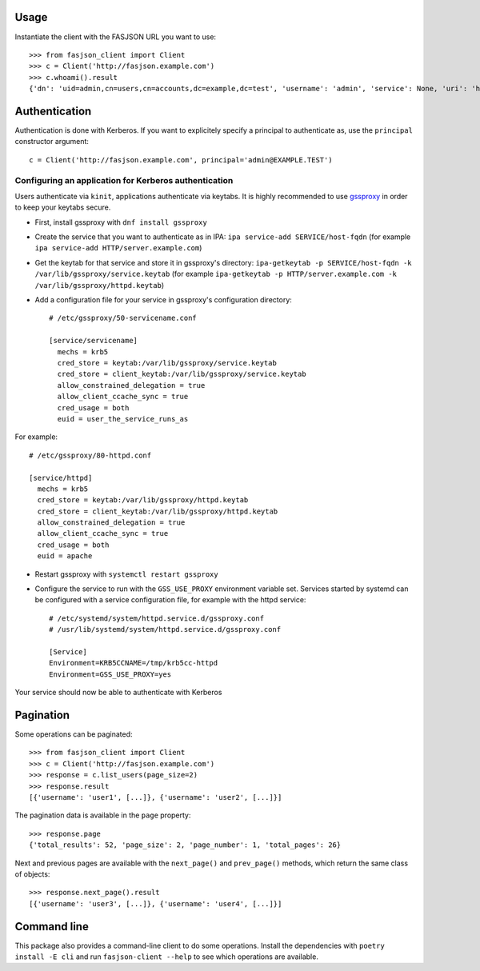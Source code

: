.. _usage-label:

Usage
-----


Instantiate the client with the FASJSON URL you want to use::

   >>> from fasjson_client import Client
   >>> c = Client('http://fasjson.example.com')
   >>> c.whoami().result
   {'dn': 'uid=admin,cn=users,cn=accounts,dc=example,dc=test', 'username': 'admin', 'service': None, 'uri': 'http://fasjson.example.test/fasjson/v1/users/admin/'}


Authentication
--------------

Authentication is done with Kerberos. If you want to explicitely specify
a principal to authenticate as, use the ``principal`` constructor
argument::

   c = Client('http://fasjson.example.com', principal='admin@EXAMPLE.TEST')


Configuring an application for Kerberos authentication
~~~~~~~~~~~~~~~~~~~~~~~~~~~~~~~~~~~~~~~~~~~~~~~~~~~~~~

Users authenticate via ``kinit``, applications authenticate via keytabs.
It is highly recommended to use `gssproxy <https://github.com/gssapi/gssproxy/>`_
in order to keep your keytabs secure.

-  First, install gssproxy with ``dnf install gssproxy``
-  Create the service that you want to authenticate as in IPA:
   ``ipa service-add SERVICE/host-fqdn`` (for example
   ``ipa service-add HTTP/server.example.com``)
-  Get the keytab for that service and store it in gssproxy's directory:
   ``ipa-getkeytab -p SERVICE/host-fqdn -k /var/lib/gssproxy/service.keytab``
   (for example
   ``ipa-getkeytab -p HTTP/server.example.com -k /var/lib/gssproxy/httpd.keytab``)
-  Add a configuration file for your service in gssproxy's configuration
   directory::

    # /etc/gssproxy/50-servicename.conf

    [service/servicename]
      mechs = krb5
      cred_store = keytab:/var/lib/gssproxy/service.keytab
      cred_store = client_keytab:/var/lib/gssproxy/service.keytab
      allow_constrained_delegation = true
      allow_client_ccache_sync = true
      cred_usage = both
      euid = user_the_service_runs_as

For example::

   # /etc/gssproxy/80-httpd.conf

   [service/httpd]
     mechs = krb5
     cred_store = keytab:/var/lib/gssproxy/httpd.keytab
     cred_store = client_keytab:/var/lib/gssproxy/httpd.keytab
     allow_constrained_delegation = true
     allow_client_ccache_sync = true
     cred_usage = both
     euid = apache

-  Restart gssproxy with ``systemctl restart gssproxy``
-  Configure the service to run with the ``GSS_USE_PROXY`` environment
   variable set. Services started by systemd can be configured with a
   service configuration file, for example with the httpd service::

    # /etc/systemd/system/httpd.service.d/gssproxy.conf
    # /usr/lib/systemd/system/httpd.service.d/gssproxy.conf

    [Service]
    Environment=KRB5CCNAME=/tmp/krb5cc-httpd
    Environment=GSS_USE_PROXY=yes

Your service should now be able to authenticate with Kerberos


.. _pagination-label:

Pagination
----------

Some operations can be paginated::

   >>> from fasjson_client import Client
   >>> c = Client('http://fasjson.example.com')
   >>> response = c.list_users(page_size=2)
   >>> response.result
   [{'username': 'user1', [...]}, {'username': 'user2', [...]}]

The pagination data is available in the ``page`` property::

   >>> response.page
   {'total_results': 52, 'page_size': 2, 'page_number': 1, 'total_pages': 26}

Next and previous pages are available with the ``next_page()`` and ``prev_page()`` methods,
which return the same class of objects::

   >>> response.next_page().result
   [{'username': 'user3', [...]}, {'username': 'user4', [...]}]


Command line
------------

This package also provides a command-line client to do some operations.
Install the dependencies with ``poetry install -E cli`` and run ``fasjson-client --help``
to see which operations are available.
